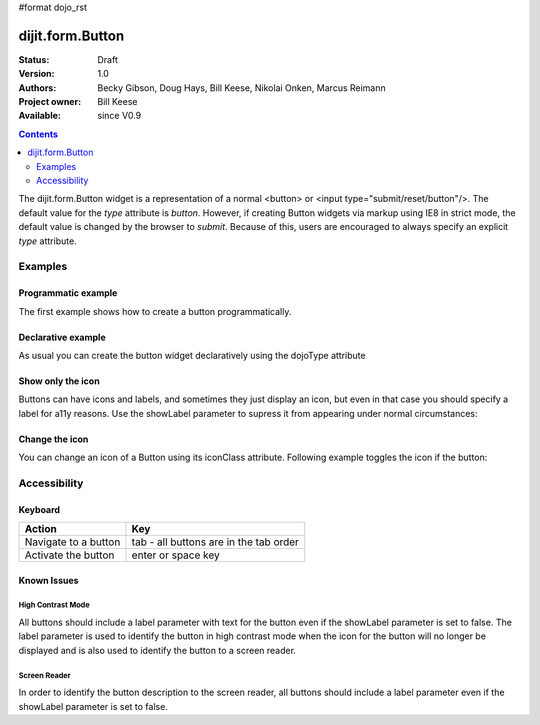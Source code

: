 #format dojo_rst

dijit.form.Button
=================

:Status: Draft
:Version: 1.0
:Authors: Becky Gibson, Doug Hays, Bill Keese, Nikolai Onken, Marcus Reimann
:Project owner: Bill Keese
:Available: since V0.9

.. contents::
    :depth: 2

The dijit.form.Button widget is a representation of a normal <button> or <input type="submit/reset/button"/>. The default value for the `type` attribute is `button`. However, if creating Button widgets via markup using IE8 in strict mode, the default value is changed by the browser to `submit`. Because of this, users are encouraged to always specify an explicit `type` attribute.


========
Examples
========

Programmatic example
--------------------

The first example shows how to create a button programmatically.

.. cv-compound::

  .. cv:: javascript

    <script type="text/javascript">
    dojo.require("dijit.form.Button");

    dojo.addOnLoad(function(){
        // Create a button programmatically:
        var button = new dijit.form.Button({
            label: "Click me!",
            onClick: function(){
                // Do something:
                dojo.byId("result1").innerHTML += "Thank you! ";
            }
        }, "progButtonNode");

    });
    </script>

  .. cv:: html

    <button id="progButtonNode" type="button"></button>
    <div id="result1"></div>


Declarative example
-------------------

As usual you can create the button widget declaratively using the dojoType attribute

.. cv-compound::

  .. cv:: javascript

    <script type="text/javascript">
    dojo.require("dijit.form.Button");
    </script>

  .. cv:: html

    <button dojoType="dijit.form.Button" type="button">Click me too!
        <script type="dojo/method" event="onClick" args="evt">
            // Do something:
            dojo.byId("result2").innerHTML += "Thank you! ";
        </script>
    </button>
    <div id="result2"></div>


Show only the icon
------------------

Buttons can have icons and labels, and sometimes they just display an icon, but even in that case you should specify a label for a11y reasons. Use the showLabel parameter to supress it from appearing under normal circumstances:

.. cv-compound::

  .. cv:: javascript

    <script type="text/javascript">
    dojo.require("dijit.form.Button");
    </script>

  .. cv:: html

    <button dojoType="dijit.form.Button" iconClass="dijitEditorIcon dijitEditorIconCut" showLabel="false" type="button">cut</button>


Change the icon
---------------

You can change an icon of a Button using its iconClass attribute. Following example toggles the icon if the button:

.. cv-compound::

  .. cv:: javascript

    <script type="text/javascript">
    dojo.require("dijit.form.Button");

    dojo.addOnLoad(function(){
      var toggled = false;
      dojo.connect(dijit.byId("toggleButton"), "onClick", function(){
        dijit.byId("toggleButton").attr("iconClass", toggled ? "dijitEditorIcon dijitEditorIconCut" : "dijitEditorIcon dijitEditorIconPaste");
        toggled = !toggled;
      });
    });
    </script>

  .. cv:: html

    <button dojoType="dijit.form.Button" id="toggleButton" iconClass="dijitEditorIcon dijitEditorIconCut" type="button">Click me!</button>


=============
Accessibility
=============

Keyboard
--------

==========================================    =================================================
Action                                        Key
==========================================    =================================================
Navigate to a button                          tab - all buttons are in the tab order
Activate the button                           enter or space key
==========================================    =================================================

Known Issues
------------

High Contrast Mode
~~~~~~~~~~~~~~~~~~

All buttons should include a label parameter with text for the button even if the showLabel parameter is set to false. The label parameter is used to identify the button in high contrast mode when the icon for the button will no longer be displayed and is also used to identify the button to a screen reader.

Screen Reader
~~~~~~~~~~~~~

In order to identify the button description to the screen reader, all buttons should include a label parameter even if the showLabel parameter is set to false.
